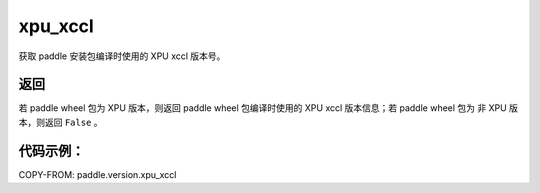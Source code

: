 .. _cn_api_paddle_version_xpu_xccl:

xpu_xccl
-------------------------------

.. py:function:: paddle.version.xpu_xccl()

获取 paddle 安装包编译时使用的 XPU xccl 版本号。

返回
::::::::::

若 paddle wheel 包为 XPU 版本，则返回 paddle wheel 包编译时使用的 XPU xccl 版本信息；若 paddle wheel 包为 非 XPU 版本，则返回 ``False`` 。

代码示例：
::::::::::

COPY-FROM: paddle.version.xpu_xccl
